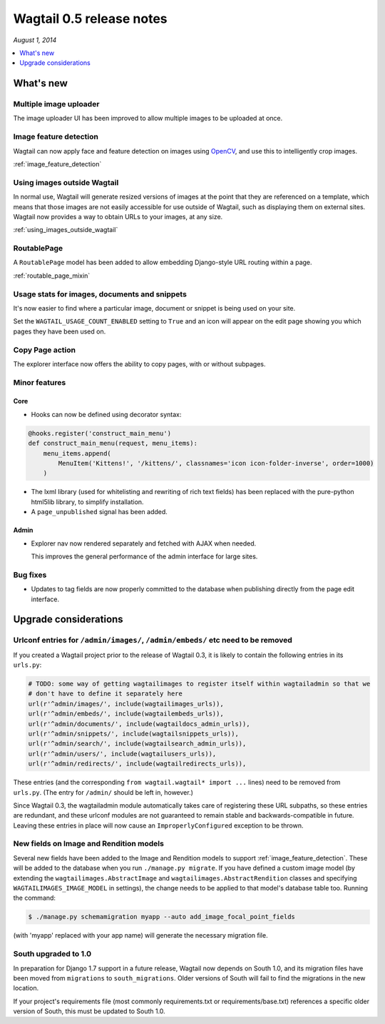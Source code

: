 =========================
Wagtail 0.5 release notes
=========================

*August 1, 2014*

.. contents::
    :local:
    :depth: 1


What's new
==========

Multiple image uploader
~~~~~~~~~~~~~~~~~~~~~~~

The image uploader UI has been improved to allow multiple images to be uploaded at once.


Image feature detection
~~~~~~~~~~~~~~~~~~~~~~~

Wagtail can now apply face and feature detection on images using `OpenCV <http://opencv.org/>`_, and use this to intelligently crop images.

:ref:`image_feature_detection`


Using images outside Wagtail
~~~~~~~~~~~~~~~~~~~~~~~~~~~~

In normal use, Wagtail will generate resized versions of images at the point that they are referenced on a template, which means that those images are not easily accessible for use outside of Wagtail, such as displaying them on external sites. Wagtail now provides a way to obtain URLs to your images, at any size.

:ref:`using_images_outside_wagtail`


RoutablePage
~~~~~~~~~~~~

A ``RoutablePage`` model has been added to allow embedding Django-style URL routing within a page.

:ref:`routable_page_mixin`


Usage stats for images, documents and snippets
~~~~~~~~~~~~~~~~~~~~~~~~~~~~~~~~~~~~~~~~~~~~~~

It's now easier to find where a particular image, document or snippet is being used on your site.

Set the ``WAGTAIL_USAGE_COUNT_ENABLED`` setting to ``True`` and an icon will appear on the edit page showing you which pages they have been used on.


Copy Page action
~~~~~~~~~~~~~~~~

The explorer interface now offers the ability to copy pages, with or without subpages.


Minor features
~~~~~~~~~~~~~~

Core
----

* Hooks can now be defined using decorator syntax:

.. code-block:: python

  @hooks.register('construct_main_menu')
  def construct_main_menu(request, menu_items):
      menu_items.append(
          MenuItem('Kittens!', '/kittens/', classnames='icon icon-folder-inverse', order=1000)
      )

* The lxml library (used for whitelisting and rewriting of rich text fields) has been replaced with the pure-python html5lib library, to simplify installation.
* A ``page_unpublished`` signal has been added.


Admin
-----

* Explorer nav now rendered separately and fetched with AJAX when needed.

  This improves the general performance of the admin interface for large sites.


Bug fixes
~~~~~~~~~

* Updates to tag fields are now properly committed to the database when publishing directly from the page edit interface.


Upgrade considerations
======================

Urlconf entries for ``/admin/images/``, ``/admin/embeds/`` etc need to be removed
~~~~~~~~~~~~~~~~~~~~~~~~~~~~~~~~~~~~~~~~~~~~~~~~~~~~~~~~~~~~~~~~~~~~~~~~~~~~~~~~~

If you created a Wagtail project prior to the release of Wagtail 0.3, it is likely to contain the following entries in its ``urls.py``:

.. code-block:: python

  # TODO: some way of getting wagtailimages to register itself within wagtailadmin so that we
  # don't have to define it separately here
  url(r'^admin/images/', include(wagtailimages_urls)),
  url(r'^admin/embeds/', include(wagtailembeds_urls)),
  url(r'^admin/documents/', include(wagtaildocs_admin_urls)),
  url(r'^admin/snippets/', include(wagtailsnippets_urls)),
  url(r'^admin/search/', include(wagtailsearch_admin_urls)),
  url(r'^admin/users/', include(wagtailusers_urls)),
  url(r'^admin/redirects/', include(wagtailredirects_urls)),


These entries (and the corresponding ``from wagtail.wagtail* import ...`` lines) need to be removed from ``urls.py``. (The entry for ``/admin/`` should be left in, however.)

Since Wagtail 0.3, the wagtailadmin module automatically takes care of registering these URL subpaths, so these entries are redundant, and these urlconf modules are not guaranteed to remain stable and backwards-compatible in future. Leaving these entries in place will now cause an ``ImproperlyConfigured`` exception to be thrown.


New fields on Image and Rendition models
~~~~~~~~~~~~~~~~~~~~~~~~~~~~~~~~~~~~~~~~

Several new fields have been added to the Image and Rendition models to support :ref:`image_feature_detection`. These will be added to the database when you run ``./manage.py migrate``. If you have defined a custom image model (by extending the ``wagtailimages.AbstractImage`` and ``wagtailimages.AbstractRendition`` classes and specifying ``WAGTAILIMAGES_IMAGE_MODEL`` in settings), the change needs to be applied to that model's database table too. Running the command:

.. code-block:: console

    $ ./manage.py schemamigration myapp --auto add_image_focal_point_fields

(with 'myapp' replaced with your app name) will generate the necessary migration file.


South upgraded to 1.0
~~~~~~~~~~~~~~~~~~~~~

In preparation for Django 1.7 support in a future release, Wagtail now depends on South 1.0, and its migration files have been moved from ``migrations`` to ``south_migrations``. Older versions of South will fail to find the migrations in the new location.

If your project's requirements file (most commonly requirements.txt or requirements/base.txt) references a specific older version of South, this must be updated to South 1.0.
